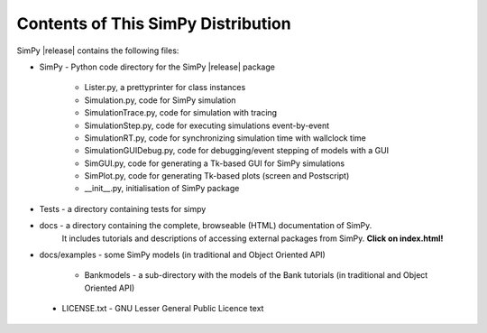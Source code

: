 ===================================
Contents of This SimPy Distribution
===================================

SimPy |release| contains the following files:

* SimPy            - Python code directory for the SimPy |release| package

        - Lister.py, a prettyprinter for class instances
        - Simulation.py, code for SimPy simulation
        - SimulationTrace.py, code for simulation with tracing
        - SimulationStep.py, code for executing simulations event-by-event
        - SimulationRT.py, code for synchronizing simulation time with wallclock time
        - SimulationGUIDebug.py, code for debugging/event stepping of models with a GUI
        - SimGUI.py, code for generating a Tk-based GUI for SimPy simulations
        - SimPlot.py, code for generating Tk-based plots (screen and Postscript)
        - __init__.py, initialisation of SimPy package

* Tests - a directory containing tests for simpy

* docs          - a directory containing the complete, browseable (HTML) documentation of SimPy.
   It includes tutorials and descriptions of accessing external packages from SimPy.
   **Click on index.html!**

* docs/examples - some SimPy models (in traditional and Object Oriented API)

    * Bankmodels - a sub-directory with the models of the Bank tutorials (in traditional and Object Oriented API)

 *  LICENSE.txt - GNU Lesser General Public Licence text
